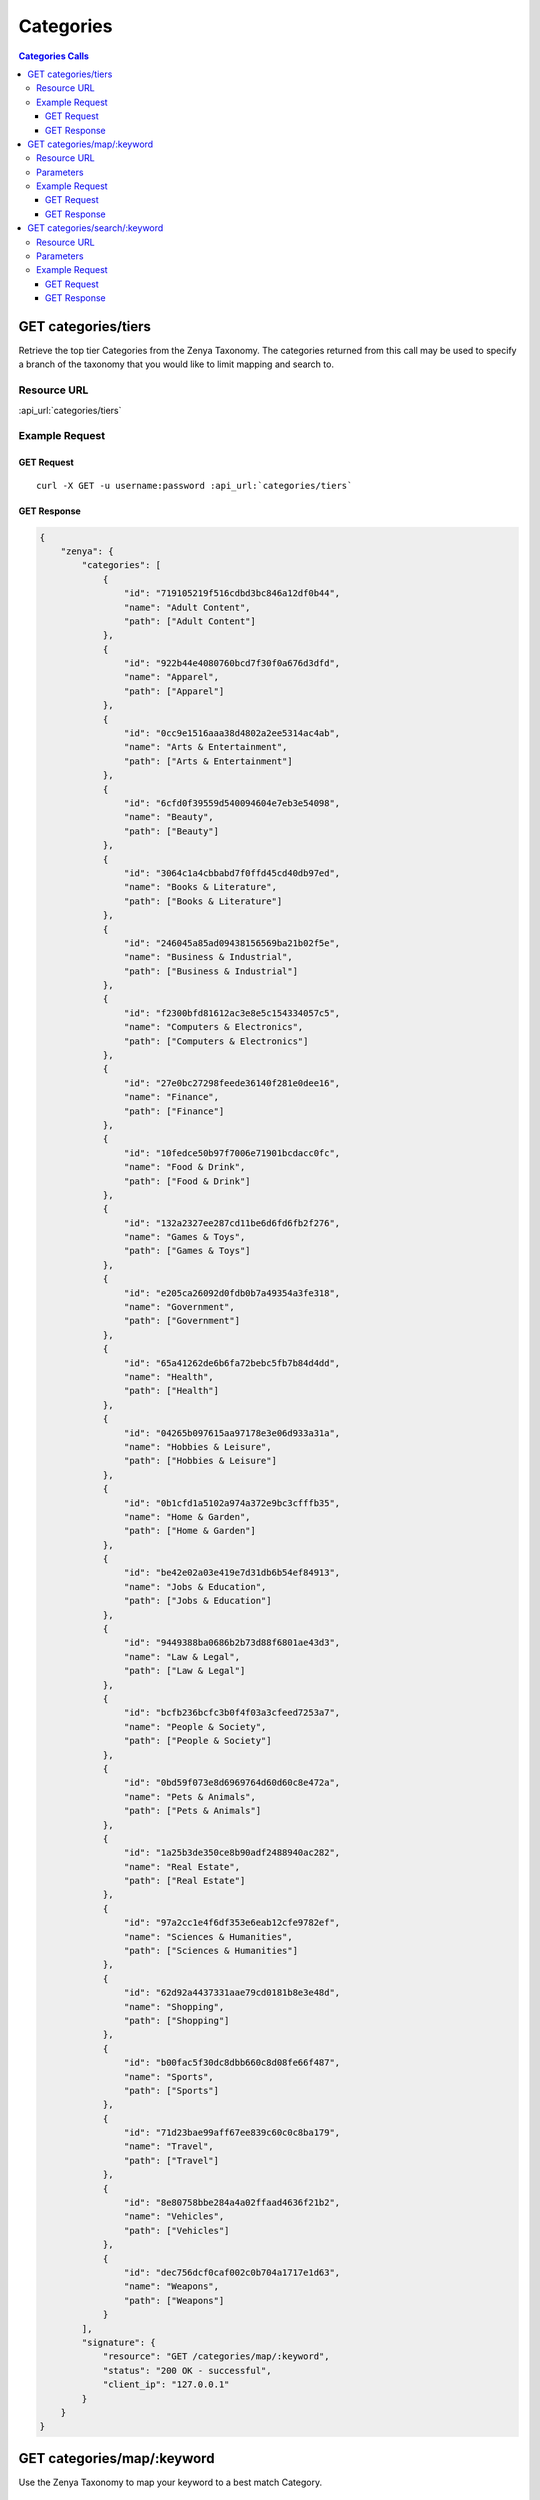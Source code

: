 Categories
==========

.. contents:: Categories Calls
    :local:

GET categories/tiers
--------------------

Retrieve the top tier Categories from the Zenya Taxonomy.  The categories returned from this call may be used to specify
a branch of the taxonomy that you would like to limit mapping and search to.

Resource URL
^^^^^^^^^^^^

:api_url:`categories/tiers`

Example Request
^^^^^^^^^^^^^^^

GET Request
"""""""""""

.. parsed-literal::
    
    curl -X GET -u username:password :api_url:`categories/tiers`

GET Response
""""""""""""

.. code-block:: json
    
    {
	"zenya": {
	    "categories": [
		{
		    "id": "719105219f516cdbd3bc846a12df0b44",
		    "name": "Adult Content",
		    "path": ["Adult Content"]
		},
		{
		    "id": "922b44e4080760bcd7f30f0a676d3dfd",
		    "name": "Apparel",
		    "path": ["Apparel"]
		},
		{
		    "id": "0cc9e1516aaa38d4802a2ee5314ac4ab",
		    "name": "Arts & Entertainment",
		    "path": ["Arts & Entertainment"]
		},
		{
		    "id": "6cfd0f39559d540094604e7eb3e54098",
		    "name": "Beauty",
		    "path": ["Beauty"]
		},
		{
		    "id": "3064c1a4cbbabd7f0ffd45cd40db97ed",
		    "name": "Books & Literature",
		    "path": ["Books & Literature"]
		},
		{
		    "id": "246045a85ad09438156569ba21b02f5e",
		    "name": "Business & Industrial",
		    "path": ["Business & Industrial"]
		},
		{
		    "id": "f2300bfd81612ac3e8e5c154334057c5",
		    "name": "Computers & Electronics",
		    "path": ["Computers & Electronics"]
		},
		{
		    "id": "27e0bc27298feede36140f281e0dee16",
		    "name": "Finance",
		    "path": ["Finance"]
		},
		{
		    "id": "10fedce50b97f7006e71901bcdacc0fc",
		    "name": "Food & Drink",
		    "path": ["Food & Drink"]
		},
		{
		    "id": "132a2327ee287cd11be6d6fd6fb2f276",
		    "name": "Games & Toys",
		    "path": ["Games & Toys"]
		},
		{
		    "id": "e205ca26092d0fdb0b7a49354a3fe318",
		    "name": "Government",
		    "path": ["Government"]
		},
		{
		    "id": "65a41262de6b6fa72bebc5fb7b84d4dd",
		    "name": "Health",
		    "path": ["Health"]
		},
		{
		    "id": "04265b097615aa97178e3e06d933a31a",
		    "name": "Hobbies & Leisure",
		    "path": ["Hobbies & Leisure"]
		},
		{
		    "id": "0b1cfd1a5102a974a372e9bc3cfffb35",
		    "name": "Home & Garden",
		    "path": ["Home & Garden"]
		},
		{
		    "id": "be42e02a03e419e7d31db6b54ef84913",
		    "name": "Jobs & Education",
		    "path": ["Jobs & Education"]
		},
		{
		    "id": "9449388ba0686b2b73d88f6801ae43d3",
		    "name": "Law & Legal",
		    "path": ["Law & Legal"]
		},
		{
		    "id": "bcfb236bcfc3b0f4f03a3cfeed7253a7",
		    "name": "People & Society",
		    "path": ["People & Society"]
		},
		{
		    "id": "0bd59f073e8d6969764d60d60c8e472a",
		    "name": "Pets & Animals",
		    "path": ["Pets & Animals"]
		},
		{
		    "id": "1a25b3de350ce8b90adf2488940ac282",
		    "name": "Real Estate",
		    "path": ["Real Estate"]
		},
		{
		    "id": "97a2cc1e4f6df353e6eab12cfe9782ef",
		    "name": "Sciences & Humanities",
		    "path": ["Sciences & Humanities"]
		},
		{
		    "id": "62d92a4437331aae79cd0181b8e3e48d",
		    "name": "Shopping",
		    "path": ["Shopping"]
		},
		{
		    "id": "b00fac5f30dc8dbb660c8d08fe66f487",
		    "name": "Sports",
		    "path": ["Sports"]
		},
		{
		    "id": "71d23bae99aff67ee839c60c0c8ba179",
		    "name": "Travel",
		    "path": ["Travel"]
		},
		{
		    "id": "8e80758bbe284a4a02ffaad4636f21b2",
		    "name": "Vehicles",
		    "path": ["Vehicles"]
		},
		{
		    "id": "dec756dcf0caf002c0b704a1717e1d63",
		    "name": "Weapons",
		    "path": ["Weapons"]
		}
	    ],
	    "signature": {
		"resource": "GET /categories/map/:keyword",
		"status": "200 OK - successful",
		"client_ip": "127.0.0.1"
	    }
	}
    }





GET categories/map/:keyword
---------------------------

Use the Zenya Taxonomy to map your keyword to a best match Category.

Resource URL
^^^^^^^^^^^^

:api_url:`categories/map/:keyword`

Parameters
^^^^^^^^^^

.. csv-table::
    :header: "Parameter","Type","Description"
    :stub-columns: 1
    :widths: 25, 20, 100
    
    "keyword (*required*)", "string", "The keyword to provide a best match Category for.  This should be URL encoded.
      
      Example Value: ``chicago+hotels``."
    "use_density (*optional*)", "boolean", "Optional fall back on density match; the same as is used in the ``categories/search`` function.  Defaults to *0*.
      
      Example Value: ``1``"

Example Request
^^^^^^^^^^^^^^^

GET Request
"""""""""""

.. parsed-literal::
    
    curl -X GET -u username:password :api_url:`categories/map/breaking+bad`

GET Response
""""""""""""

.. code-block:: json
    
    {
	"zenya": {
	    "categories": [
		{
		    "id": "218f5840b5c92395b3654a92035016fd",
		    "name": "Hotels in Chicago, Illinois",
		    "path": [
			"Travel",
			"Travel Accommodations",
			"Hotels & Motels",
			"Hotels in Chicago, Illinois"
		    ]
		}
	    ],
	    "signature": {
		"resource": "GET /categories/map/:keyword",
		"status": "200 OK - successful",
		"client_ip": "127.0.0.1"
	    }
	}
    }









GET categories/search/:keyword
------------------------------

Sometimes you might want to use a density search against the Zenya Keyword Dataset to 
provide possible Category matches rather than simply mapping against the Zenya Taxonomy.
This method of matching uses a set of over 500,000,000 categorized keywords to identify
probable category matches for the particular keyword you are interested in.

Resource URL
^^^^^^^^^^^^

:api_url:`categories/search/:keyword`

Parameters
^^^^^^^^^^

.. csv-table::
    :header: "Parameter","Type","Description"
    :stub-columns: 1
    :widths: 25, 20, 100
    
    "keyword (*required*)", "string", "The keyword to match against the Zenya Keyword Dataset for possible categorization. This value should be URL encoded.
      
      Example Value: ``chicago+hotels``."
    "limit (*optional*)", "integer", "The number of category objects to return in the result set. The max number of categories is ``10`` and the default is ``5``.
      
      Example Value: ``3``"

Example Request
^^^^^^^^^^^^^^^

GET Request
"""""""""""

.. parsed-literal::
    
    curl -X GET -u username:password :api_url:`categories/search/chicago+hotels?limit=3`

GET Response
""""""""""""

.. code-block:: json
    
    {
	"zenya": {
	    "categories": [
		{
		    "id": "218f5840b5c92395b3654a92035016fd",
		    "name": "Hotels in Chicago, Illinois",
		    "path": [
			"Travel",
			"Travel Accommodations",
			"Hotels & Motels",
			"Hotels in Chicago, Illinois"
		    ]
		},
		{
		    "id": "c915f112a5632b280c894e262828c981",
		    "name": "Hotels & Motels",
		    "path": [
			"Travel",
			"Travel Accommodations",
			"Hotels & Motels"
		    ]
		},
		{
		    "id": "ccae5eac4fd6066ca54b80e2d7538904",
		    "name": "Hotel Discounts",
		    "path": [
			"Travel",
			"Travel Accommodations",
			"Hotels & Motels",
			"Hotel Discounts"
		    ]
		},
		{
		    "id": "279ea6977fd894d2c4f34954dce6c75c",
		    "name": "Budget Hotels in Chicago, Illinois",
		    "path": [
			"Travel",
			"Travel Accommodations",
			"Hotels & Motels",
			"Budget Hotels in Chicago, Illinois"
		    ]
		},
		{
		    "id": "fa7f7c965a104216596faa0d9a6d72fd",
		    "name": "Hotel Suites in Chicago, Illinois",
		    "path": [
			"Travel",
			"Travel Accommodations",
			"Hotels & Motels",
			"Hotel Suites in Chicago, Illinois"
		    ]
		}
	    ],
	    "signature": {
		"resource": "GET /categories/map/:keyword",
		"status": "200 OK - successful",
		"client_ip": "127.0.0.1"
	    }
	}
    }
